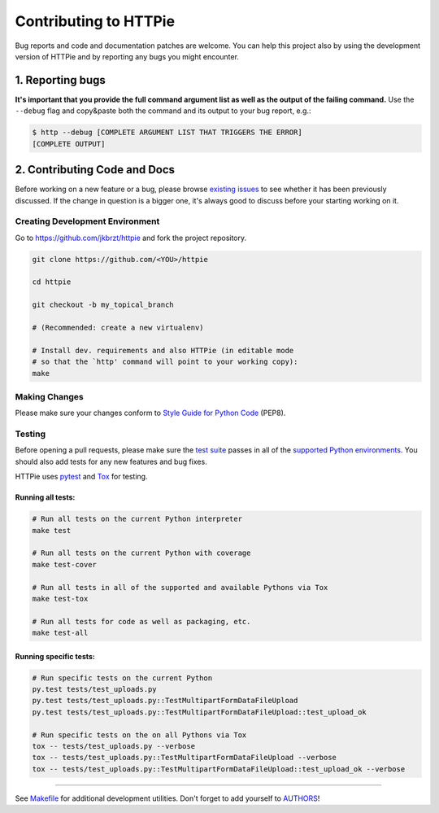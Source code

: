 ######################
Contributing to HTTPie
######################

Bug reports and code and documentation patches are welcome. You can
help this project also by using the development version of HTTPie
and by reporting any bugs you might encounter.

1. Reporting bugs
=================

**It's important that you provide the full command argument list
as well as the output of the failing command.**
Use the ``--debug`` flag and copy&paste both the command and its output
to your bug report, e.g.:

.. code-block:: bash

    $ http --debug [COMPLETE ARGUMENT LIST THAT TRIGGERS THE ERROR]
    [COMPLETE OUTPUT]


2. Contributing Code and Docs
=============================

Before working on a new feature or a bug, please browse `existing issues`_
to see whether it has been previously discussed. If the change in question
is a bigger one, it's always good to discuss before your starting working on
it.


Creating Development Environment
--------------------------------

Go to https://github.com/jkbrzt/httpie and fork the project repository.


.. code-block:: bash

    git clone https://github.com/<YOU>/httpie

    cd httpie

    git checkout -b my_topical_branch

    # (Recommended: create a new virtualenv)

    # Install dev. requirements and also HTTPie (in editable mode
    # so that the `http' command will point to your working copy):
    make


Making Changes
--------------

Please make sure your changes conform to `Style Guide for Python Code`_ (PEP8).


Testing
-------

Before opening a pull requests, please make sure the `test suite`_ passes
in all of the `supported Python environments`_. You should also add tests
for any new features and bug fixes.

HTTPie uses `pytest`_ and `Tox`_ for testing.


Running all tests:
******************

.. code-block:: bash

    # Run all tests on the current Python interpreter
    make test

    # Run all tests on the current Python with coverage
    make test-cover

    # Run all tests in all of the supported and available Pythons via Tox
    make test-tox

    # Run all tests for code as well as packaging, etc.
    make test-all


Running specific tests:
***********************

.. code-block:: bash

    # Run specific tests on the current Python
    py.test tests/test_uploads.py
    py.test tests/test_uploads.py::TestMultipartFormDataFileUpload
    py.test tests/test_uploads.py::TestMultipartFormDataFileUpload::test_upload_ok

    # Run specific tests on the on all Pythons via Tox
    tox -- tests/test_uploads.py --verbose
    tox -- tests/test_uploads.py::TestMultipartFormDataFileUpload --verbose
    tox -- tests/test_uploads.py::TestMultipartFormDataFileUpload::test_upload_ok --verbose


-----

See `Makefile`_ for additional development utilities.
Don't forget to add yourself to `AUTHORS`_!


.. _Tox: http://tox.testrun.org
.. _supported Python environments: https://github.com/jkbrzt/httpie/blob/master/tox.ini
.. _existing issues: https://github.com/jkbrzt/httpie/issues?state=open
.. _AUTHORS: https://github.com/jkbrzt/httpie/blob/master/AUTHORS.rst
.. _Makefile: https://github.com/jkbrzt/httpie/blob/master/Makefile
.. _pytest: http://pytest.org/
.. _Style Guide for Python Code: http://python.org/dev/peps/pep-0008/
.. _test suite: https://github.com/jkbrzt/httpie/tree/master/tests
